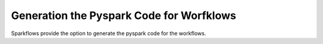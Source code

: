 Generation the Pyspark Code for Worfklows
==========================================


Sparkflows provide the option to generate the pyspark code for the workflows.



